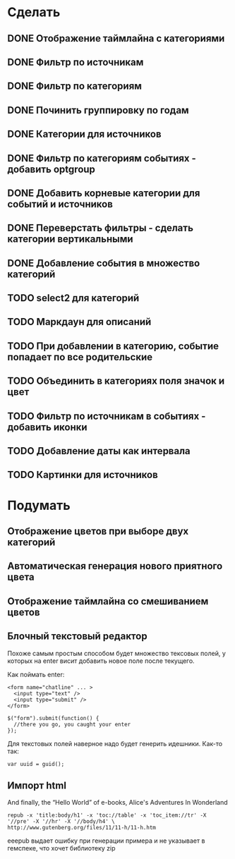 * Сделать
** DONE Отображение таймлайна с категориями
** DONE Фильтр по источникам
** DONE Фильтр по категориям
** DONE Починить группировку по годам
** DONE Категории для источников
** DONE Фильтр по категориям событиях - добавить optgroup
** DONE Добавить корневые категории для событий и источников
** DONE Переверстать фильтры - сделать категории вертикальными
** DONE Добавление события в множество категорий
** TODO select2 для категорий
** TODO Маркдаун для описаний
** TODO При добавлении в категорию, событие попадает по все родительские
** TODO Объединить в категориях поля значок и цвет
** TODO Фильтр по источникам в событиях - добавить иконки
** TODO Добавление даты как интервала
** TODO Картинки для источников


* Подумать

** Отображение цветов при выборе двух категорий
** Автоматическая генерация нового приятного цвета
** Отображение таймлайна со смешиванием цветов
** Блочный текстовый редактор

   Похоже самым простым способом будет множество тексовых полей, у
   которых на enter висит добавить новое поле после текущего.

   Как поймать enter:

   : <form name="chatline" ... >
   :   <input type="text" />
   :   <input type="submit" />
   : </form>
   :    
   : $("form").submit(function() {
   :   //there you go, you caught your enter
   : });

   Для текстовых полей наверное надо будет генерить идешники. Как-то так:

   : var uuid = guid();
** Импорт html
   
   And finally, the “Hello World” of e-books, Alice's Adventures In Wonderland

   : repub -x 'title:body/h1' -x 'toc://table' -x 'toc_item://tr' -X '//pre' -X '//hr' -X '//body/h4' \
   : http://www.gutenberg.org/files/11/11-h/11-h.htm

   eeepub выдает ошибку при генерации примера и не указывает в гемспеке, что хочет библиотеку zip
